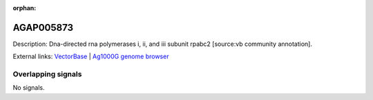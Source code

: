 :orphan:

AGAP005873
=============





Description: Dna-directed rna polymerases i, ii, and iii subunit rpabc2 [source:vb community annotation].

External links:
`VectorBase <https://www.vectorbase.org/Anopheles_gambiae/Gene/Summary?g=AGAP005873>`_ |
`Ag1000G genome browser <https://www.malariagen.net/apps/ag1000g/phase1-AR3/index.html?genome_region=2L:22716169-22716812#genomebrowser>`_

Overlapping signals
-------------------



No signals.



